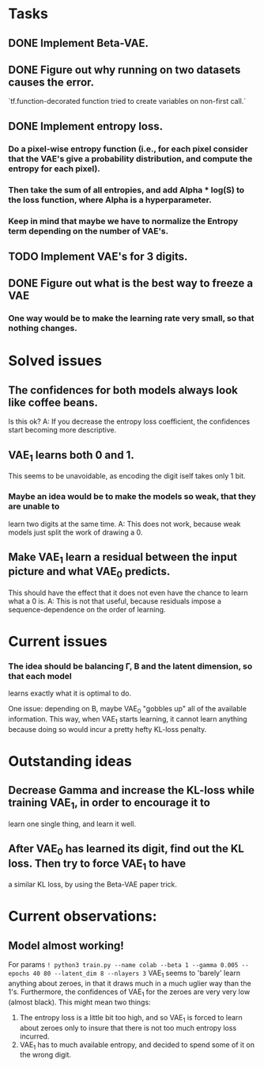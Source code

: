 * Tasks
** DONE Implement Beta-VAE.
   CLOSED: [2019-03-12 Tue 17:49]
** DONE Figure out why running on two datasets causes the error.
   CLOSED: [2019-03-11 Mon 14:35]
`tf.function-decorated function tried to create variables on non-first call.`

** DONE Implement entropy loss.
   CLOSED: [2019-03-15 Fri 18:26]
*** Do a pixel-wise entropy function (i.e., for each pixel consider that the VAE's give a probability distribution, and compute the entropy for each pixel).
*** Then take the sum of all entropies, and add Alpha * log(S) to the loss function, where Alpha is a hyperparameter.
*** Keep in mind that maybe we have to normalize the Entropy term depending on the number of VAE's.
** TODO Implement VAE's for 3 digits.
** DONE Figure out what is the best way to freeze a VAE
   CLOSED: [2019-03-15 Fri 18:25]
*** One way would be to make the learning rate very small, so that nothing changes.



* Solved issues
** The confidences for both models always look like coffee beans.
   Is this ok?
   A: If you decrease the entropy loss coefficient, the confidences start becoming more descriptive.
** VAE_1 learns both 0 and 1.
   This seems to be unavoidable, as encoding the digit iself takes only 1 bit.
*** Maybe an idea would be to make the models so weak, that they are unable to
    learn two digits at the same time.
    A: This does not work, because weak models just split the work of drawing a 0.
** Make VAE_1 learn a residual between the input picture and what VAE_0 predicts.
   This should have the effect that it does not even have the chance to learn what a 0 is.
   A: This is not that useful, because residuals impose a sequence-dependence on the order of learning.

* Current issues
*** The idea should be balancing \Gamma, \Beta and the latent dimension, so that each model
    learns exactly what it is optimal to do.

    One issue: depending on \Beta, maybe VAE_0 "gobbles up" all of the available information.
    This way, when VAE_1 starts learning, it cannot learn anything because doing so would
    incur a pretty hefty KL-loss penalty.

* Outstanding ideas
** Decrease Gamma and increase the KL-loss while training VAE_1, in order to encourage it to
   learn one single thing, and learn it well.
** After VAE_0 has learned its digit, find out the KL loss. Then try to force VAE_1 to have
   a similar KL loss, by using the Beta-VAE paper trick.



* Current observations:
** Model almost working!
   For params
   ~! python3 train.py --name colab --beta 1 --gamma 0.005 --epochs 40 80 --latent_dim 8 --nlayers 3~
   VAE_1 seems to 'barely' learn anything about zeroes, in that it draws much in a much uglier way than the 1's.
   Furthermore, the confidences of VAE_1 for the zeroes are very very low (almost black).
   This might mean two things:
   1) The entropy loss is a little bit too high, and so VAE_1 is forced to learn about zeroes only to insure that
      there is not too much entropy loss incurred.
   2) VAE_1 has to much available entropy, and decided to spend some of it on the wrong digit.
